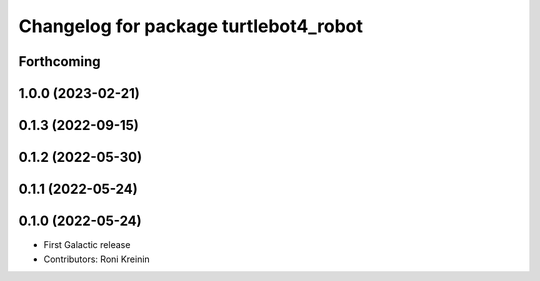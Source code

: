 ^^^^^^^^^^^^^^^^^^^^^^^^^^^^^^^^^^^^^^
Changelog for package turtlebot4_robot
^^^^^^^^^^^^^^^^^^^^^^^^^^^^^^^^^^^^^^

Forthcoming
-----------

1.0.0 (2023-02-21)
------------------

0.1.3 (2022-09-15)
------------------

0.1.2 (2022-05-30)
------------------

0.1.1 (2022-05-24)
------------------

0.1.0 (2022-05-24)
------------------
* First Galactic release
* Contributors: Roni Kreinin
